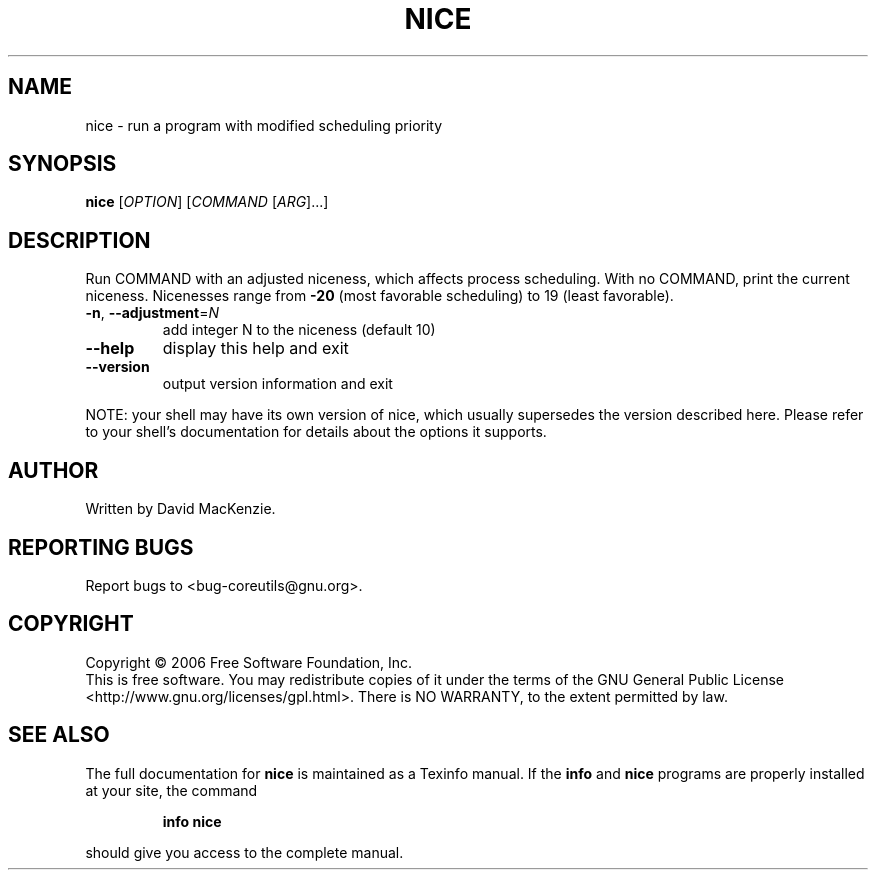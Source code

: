 .\" DO NOT MODIFY THIS FILE!  It was generated by help2man 1.35.
.TH NICE "1" "August 2006" "nice 5.97" "User Commands"
.SH NAME
nice \- run a program with modified scheduling priority
.SH SYNOPSIS
.B nice
[\fIOPTION\fR] [\fICOMMAND \fR[\fIARG\fR]...]
.SH DESCRIPTION
.\" Add any additional description here
.PP
Run COMMAND with an adjusted niceness, which affects process scheduling.
With no COMMAND, print the current niceness.  Nicenesses range from
\fB\-20\fR (most favorable scheduling) to 19 (least favorable).
.TP
\fB\-n\fR, \fB\-\-adjustment\fR=\fIN\fR
add integer N to the niceness (default 10)
.TP
\fB\-\-help\fR
display this help and exit
.TP
\fB\-\-version\fR
output version information and exit
.PP
NOTE: your shell may have its own version of nice, which usually supersedes
the version described here.  Please refer to your shell's documentation
for details about the options it supports.
.SH AUTHOR
Written by David MacKenzie.
.SH "REPORTING BUGS"
Report bugs to <bug\-coreutils@gnu.org>.
.SH COPYRIGHT
Copyright \(co 2006 Free Software Foundation, Inc.
.br
This is free software.  You may redistribute copies of it under the terms of
the GNU General Public License <http://www.gnu.org/licenses/gpl.html>.
There is NO WARRANTY, to the extent permitted by law.
.SH "SEE ALSO"
The full documentation for
.B nice
is maintained as a Texinfo manual.  If the
.B info
and
.B nice
programs are properly installed at your site, the command
.IP
.B info nice
.PP
should give you access to the complete manual.
